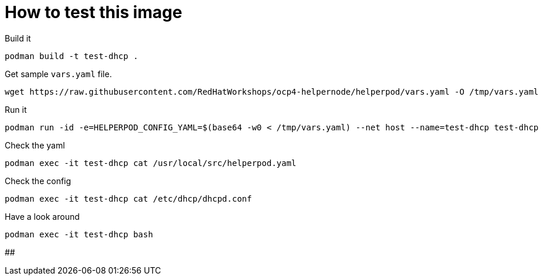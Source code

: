 # How to test this image

Build it

```shell
podman build -t test-dhcp .
```

Get sample `vars.yaml` file.

```shell
wget https://raw.githubusercontent.com/RedHatWorkshops/ocp4-helpernode/helperpod/vars.yaml -O /tmp/vars.yaml
```

Run it

```shell
podman run -id -e=HELPERPOD_CONFIG_YAML=$(base64 -w0 < /tmp/vars.yaml) --net host --name=test-dhcp test-dhcp
```

Check the yaml

```shell
podman exec -it test-dhcp cat /usr/local/src/helperpod.yaml
```

Check the config

```shell
podman exec -it test-dhcp cat /etc/dhcp/dhcpd.conf
```

Have a look around

```shell
podman exec -it test-dhcp bash
```

##
